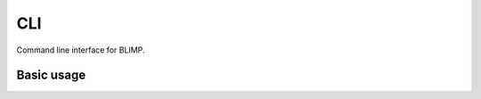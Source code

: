 CLI
===

Command line interface for BLIMP.

Basic usage
-----------

.. argparse::
    :module: blimp.cli.main
    :func: _get_full_parser
    :prog: blimp
